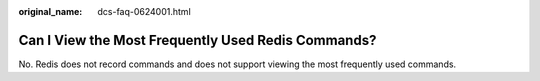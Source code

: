 :original_name: dcs-faq-0624001.html

.. _dcs-faq-0624001:

Can I View the Most Frequently Used Redis Commands?
===================================================

No. Redis does not record commands and does not support viewing the most frequently used commands.
